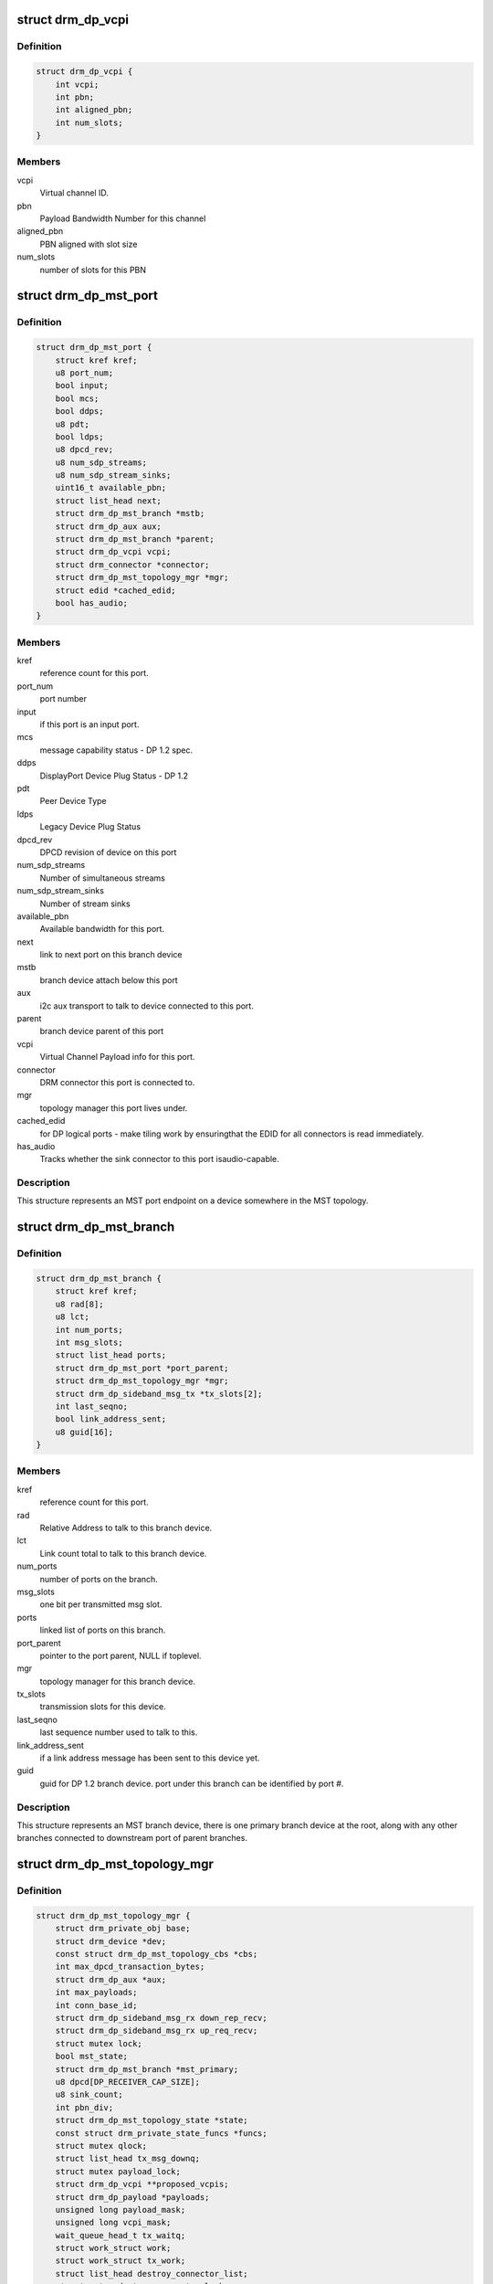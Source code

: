 .. -*- coding: utf-8; mode: rst -*-
.. src-file: include/drm/drm_dp_mst_helper.h

.. _`drm_dp_vcpi`:

struct drm_dp_vcpi
==================

.. c:type:: struct drm_dp_vcpi

    Virtual Channel Payload Identifier

.. _`drm_dp_vcpi.definition`:

Definition
----------

.. code-block:: c

    struct drm_dp_vcpi {
        int vcpi;
        int pbn;
        int aligned_pbn;
        int num_slots;
    }

.. _`drm_dp_vcpi.members`:

Members
-------

vcpi
    Virtual channel ID.

pbn
    Payload Bandwidth Number for this channel

aligned_pbn
    PBN aligned with slot size

num_slots
    number of slots for this PBN

.. _`drm_dp_mst_port`:

struct drm_dp_mst_port
======================

.. c:type:: struct drm_dp_mst_port

    MST port

.. _`drm_dp_mst_port.definition`:

Definition
----------

.. code-block:: c

    struct drm_dp_mst_port {
        struct kref kref;
        u8 port_num;
        bool input;
        bool mcs;
        bool ddps;
        u8 pdt;
        bool ldps;
        u8 dpcd_rev;
        u8 num_sdp_streams;
        u8 num_sdp_stream_sinks;
        uint16_t available_pbn;
        struct list_head next;
        struct drm_dp_mst_branch *mstb;
        struct drm_dp_aux aux;
        struct drm_dp_mst_branch *parent;
        struct drm_dp_vcpi vcpi;
        struct drm_connector *connector;
        struct drm_dp_mst_topology_mgr *mgr;
        struct edid *cached_edid;
        bool has_audio;
    }

.. _`drm_dp_mst_port.members`:

Members
-------

kref
    reference count for this port.

port_num
    port number

input
    if this port is an input port.

mcs
    message capability status - DP 1.2 spec.

ddps
    DisplayPort Device Plug Status - DP 1.2

pdt
    Peer Device Type

ldps
    Legacy Device Plug Status

dpcd_rev
    DPCD revision of device on this port

num_sdp_streams
    Number of simultaneous streams

num_sdp_stream_sinks
    Number of stream sinks

available_pbn
    Available bandwidth for this port.

next
    link to next port on this branch device

mstb
    branch device attach below this port

aux
    i2c aux transport to talk to device connected to this port.

parent
    branch device parent of this port

vcpi
    Virtual Channel Payload info for this port.

connector
    DRM connector this port is connected to.

mgr
    topology manager this port lives under.

cached_edid
    for DP logical ports - make tiling work by ensuringthat the EDID for all connectors is read immediately.

has_audio
    Tracks whether the sink connector to this port isaudio-capable.

.. _`drm_dp_mst_port.description`:

Description
-----------

This structure represents an MST port endpoint on a device somewhere
in the MST topology.

.. _`drm_dp_mst_branch`:

struct drm_dp_mst_branch
========================

.. c:type:: struct drm_dp_mst_branch

    MST branch device.

.. _`drm_dp_mst_branch.definition`:

Definition
----------

.. code-block:: c

    struct drm_dp_mst_branch {
        struct kref kref;
        u8 rad[8];
        u8 lct;
        int num_ports;
        int msg_slots;
        struct list_head ports;
        struct drm_dp_mst_port *port_parent;
        struct drm_dp_mst_topology_mgr *mgr;
        struct drm_dp_sideband_msg_tx *tx_slots[2];
        int last_seqno;
        bool link_address_sent;
        u8 guid[16];
    }

.. _`drm_dp_mst_branch.members`:

Members
-------

kref
    reference count for this port.

rad
    Relative Address to talk to this branch device.

lct
    Link count total to talk to this branch device.

num_ports
    number of ports on the branch.

msg_slots
    one bit per transmitted msg slot.

ports
    linked list of ports on this branch.

port_parent
    pointer to the port parent, NULL if toplevel.

mgr
    topology manager for this branch device.

tx_slots
    transmission slots for this device.

last_seqno
    last sequence number used to talk to this.

link_address_sent
    if a link address message has been sent to this device yet.

guid
    guid for DP 1.2 branch device. port under this branch can be
    identified by port #.

.. _`drm_dp_mst_branch.description`:

Description
-----------

This structure represents an MST branch device, there is one
primary branch device at the root, along with any other branches connected
to downstream port of parent branches.

.. _`drm_dp_mst_topology_mgr`:

struct drm_dp_mst_topology_mgr
==============================

.. c:type:: struct drm_dp_mst_topology_mgr

    DisplayPort MST manager

.. _`drm_dp_mst_topology_mgr.definition`:

Definition
----------

.. code-block:: c

    struct drm_dp_mst_topology_mgr {
        struct drm_private_obj base;
        struct drm_device *dev;
        const struct drm_dp_mst_topology_cbs *cbs;
        int max_dpcd_transaction_bytes;
        struct drm_dp_aux *aux;
        int max_payloads;
        int conn_base_id;
        struct drm_dp_sideband_msg_rx down_rep_recv;
        struct drm_dp_sideband_msg_rx up_req_recv;
        struct mutex lock;
        bool mst_state;
        struct drm_dp_mst_branch *mst_primary;
        u8 dpcd[DP_RECEIVER_CAP_SIZE];
        u8 sink_count;
        int pbn_div;
        struct drm_dp_mst_topology_state *state;
        const struct drm_private_state_funcs *funcs;
        struct mutex qlock;
        struct list_head tx_msg_downq;
        struct mutex payload_lock;
        struct drm_dp_vcpi **proposed_vcpis;
        struct drm_dp_payload *payloads;
        unsigned long payload_mask;
        unsigned long vcpi_mask;
        wait_queue_head_t tx_waitq;
        struct work_struct work;
        struct work_struct tx_work;
        struct list_head destroy_connector_list;
        struct mutex destroy_connector_lock;
        struct work_struct destroy_connector_work;
    }

.. _`drm_dp_mst_topology_mgr.members`:

Members
-------

base
    Base private object for atomic

dev
    device pointer for adding i2c devices etc.

cbs
    callbacks for connector addition and destruction.

max_dpcd_transaction_bytes
    maximum number of bytes to read/writein one go.

aux
    AUX channel for the DP MST connector this topolgy mgr iscontrolling.

max_payloads
    maximum number of payloads the GPU can generate.

conn_base_id
    DRM connector ID this mgr is connected to. Only usedto build the MST connector path value.

down_rep_recv
    Message receiver state for down replies. This and@up_req_recv are only ever access from the work item, which is
    serialised.

up_req_recv
    Message receiver state for up requests. This and@down_rep_recv are only ever access from the work item, which is
    serialised.

lock
    protects mst state, primary, dpcd.

mst_state
    If this manager is enabled for an MST capable port. Falseif no MST sink/branch devices is connected.

mst_primary
    Pointer to the primary/first branch device.

dpcd
    Cache of DPCD for primary port.

sink_count
    Sink count from DEVICE_SERVICE_IRQ_VECTOR_ESI0.

pbn_div
    PBN to slots divisor.

state
    State information for topology manager

funcs
    Atomic helper callbacks

qlock
    protects \ ``tx_msg_downq``\ , the \ :c:type:`drm_dp_mst_branch.txslost <drm_dp_mst_branch>`\  and&drm_dp_sideband_msg_tx.state once they are queued

tx_msg_downq
    List of pending down replies.

payload_lock
    Protect payload information.

proposed_vcpis
    Array of pointers for the new VCPI allocation. TheVCPI structure itself is \ :c:type:`drm_dp_mst_port.vcpi <drm_dp_mst_port>`\ .

payloads
    Array of payloads.

payload_mask
    Elements of \ ``payloads``\  actually in use. Sincereallocation of active outputs isn't possible gaps can be created by
    disabling outputs out of order compared to how they've been enabled.

vcpi_mask
    Similar to \ ``payload_mask``\ , but for \ ``proposed_vcpis``\ .

tx_waitq
    Wait to queue stall for the tx worker.

work
    Probe work.

tx_work
    Sideband transmit worker. This can nest within the main@work worker for each transaction \ ``work``\  launches.

destroy_connector_list
    List of to be destroyed connectors.

destroy_connector_lock
    Protects \ ``connector_list``\ .

destroy_connector_work
    Work item to destroy connectors. Needed toavoid locking inversion.

.. _`drm_dp_mst_topology_mgr.description`:

Description
-----------

This struct represents the toplevel displayport MST topology manager.
There should be one instance of this for every MST capable DP connector
on the GPU.

.. This file was automatic generated / don't edit.

